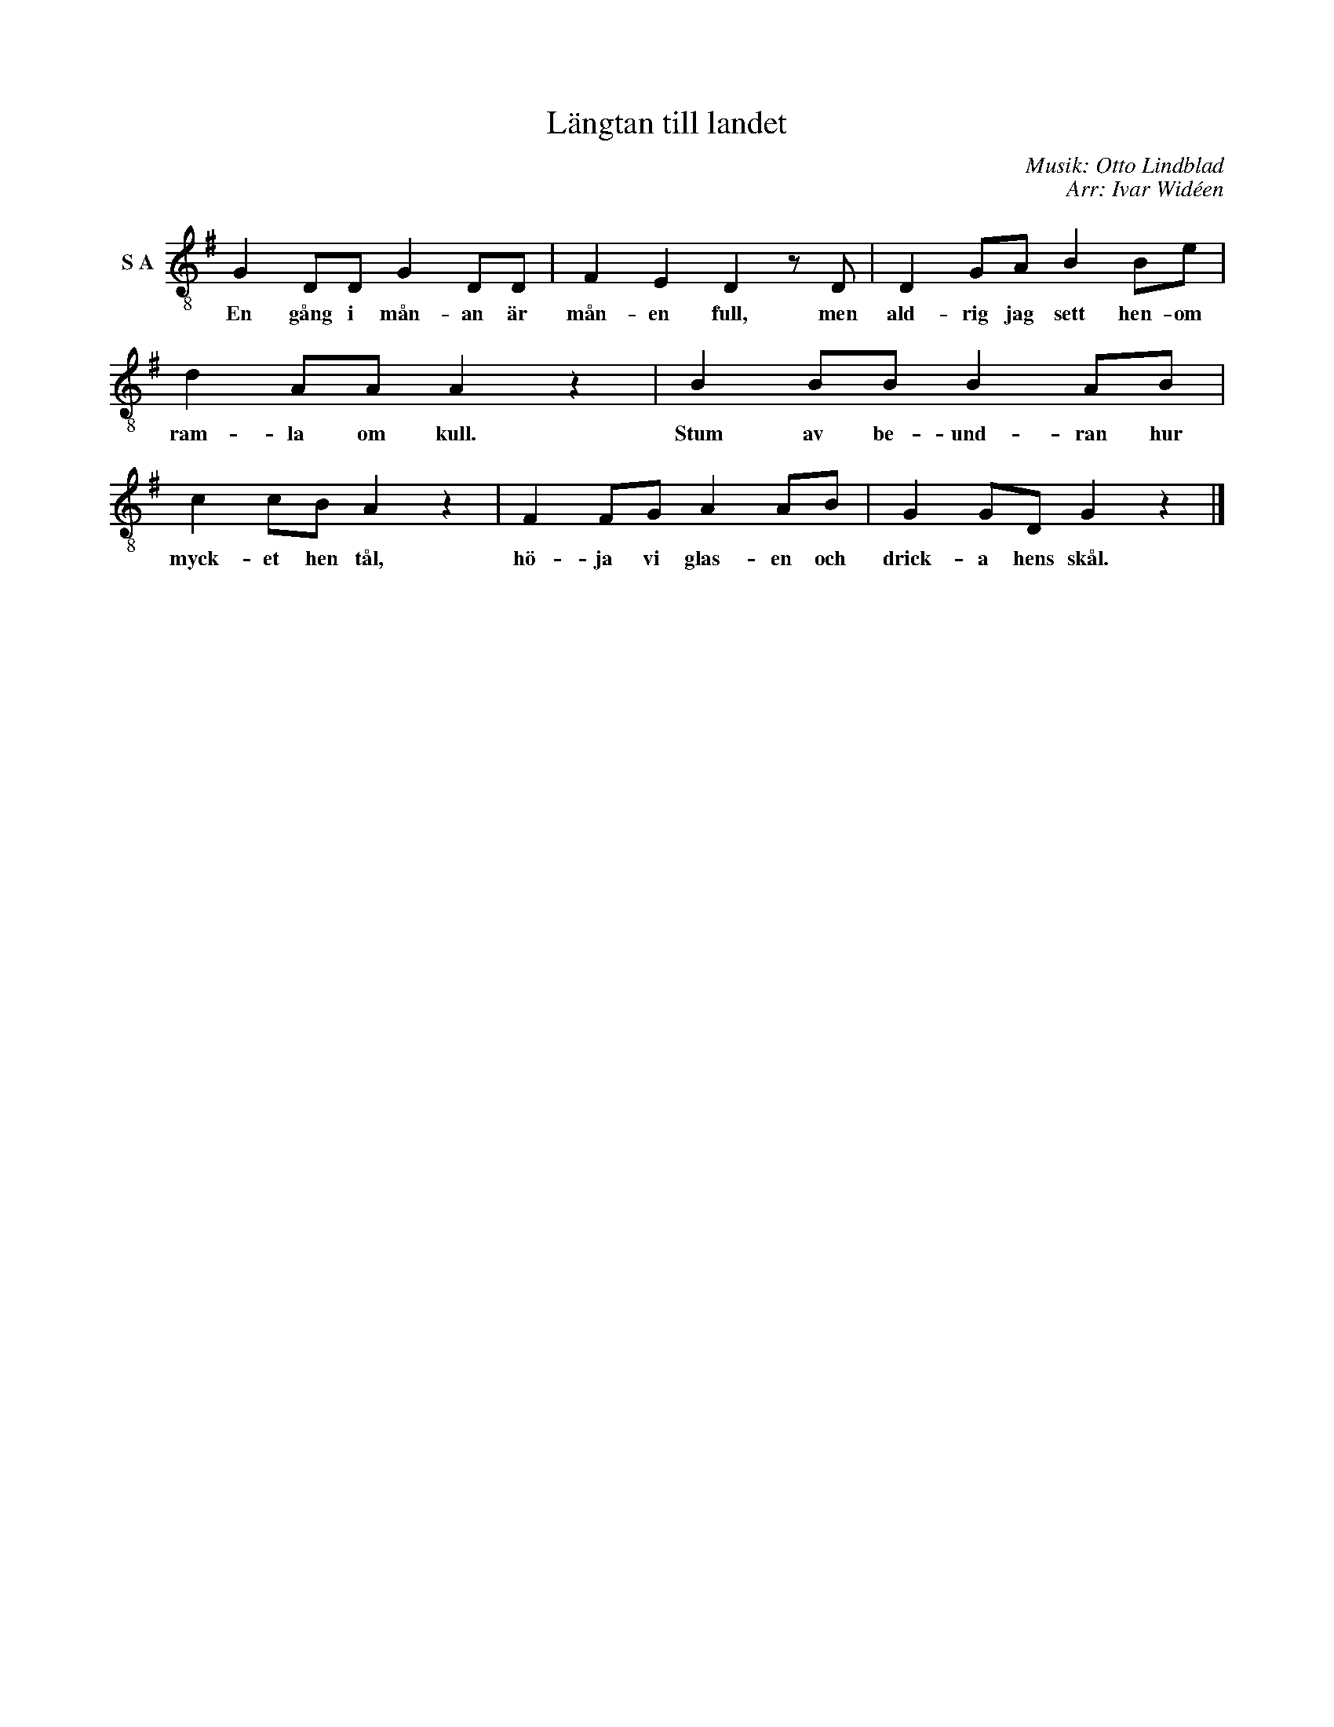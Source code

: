 X:1
T:Längtan till landet
C:Musik: Otto Lindblad
C:Arr: Ivar Widéen
L:1/8
M:none
I:linebreak $
K:G
V:1 treble-8 nm="S A"
V:1
 G2 DD G2 DD | F2 E2 D2 z D | D2 GA B2 Be | d2 AA A2 z2 | B2 BB B2 AB | c2 cB A2 z2 | F2 FG A2 AB | %7
w: En gång i mån- an är|mån- en full, men|ald- rig jag sett hen- om|ram- la om kull.|Stum av be- und- ran hur|myck- et hen tål,|hö- ja vi glas- en och|
 G2 GD G2 z2 |] %8
w: drick- a hens skål.|

